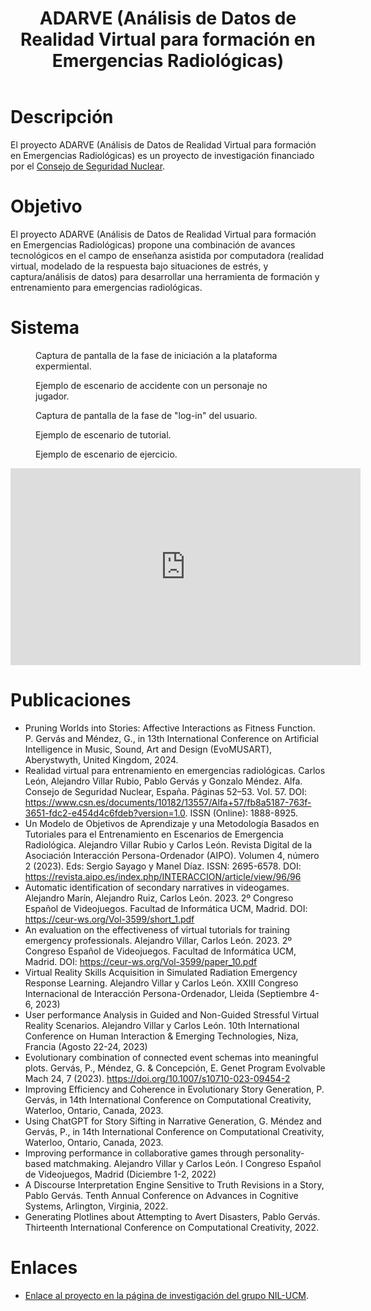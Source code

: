 #+TITLE: ADARVE (Análisis de Datos de Realidad Virtual para formación en Emergencias Radiológicas)
#+AUTOR: Universidad Complutense de Madrid

* Descripción

El proyecto ADARVE (Análisis de Datos de Realidad Virtual para formación en Emergencias Radiológicas) es un proyecto de investigación financiado por el [[https://www.csn.es/home][Consejo de Seguridad Nuclear]].

* Objetivo

El proyecto ADARVE (Análisis de Datos de Realidad Virtual para formación en Emergencias Radiológicas) propone una combinación de avances tecnológicos en el campo de enseñanza asistida por computadora (realidad virtual, modelado de la respuesta bajo situaciones de estrés, y captura/análisis de datos) para desarrollar una herramienta de formación y entrenamiento para emergencias radiológicas.

* Sistema


#+caption: Captura de pantalla de la fase de iniciación a la plataforma expermiental.
#+attr_html: :width 100%
#+name: fig:snap1
[[./s1.png]]

#+caption: Ejemplo de escenario de accidente con un personaje no jugador.
#+attr_html: :width 100%
#+name: fig:snap2
[[./s2.png]]


#+caption: Captura de pantalla de la fase de "log-in" del usuario.
#+attr_html: :width 100%
#+name: fig:snap1
[[./s3.png]]

#+caption: Ejemplo de escenario de tutorial.
#+attr_html: :width 100%
#+name: fig:snap2
[[./s4.png]]

#+caption: Ejemplo de escenario de ejercicio.
#+attr_html: :width 100%
#+name: fig:snap3
[[./s5.png]]



#+begin_export html
<iframe width="560" height="315" src="https://www.youtube-nocookie.com/embed/-xYmx7OGaA4" title="YouTube video player" frameborder="0" allow="accelerometer; autoplay; clipboard-write; encrypted-media; gyroscope; picture-in-picture" allowfullscreen></iframe>
#+end_export

# #+caption: Ejemplo de funcionamiento del sistema ADARVE.
# #+attr_html: :width 100%
# [[./captura_adarve.png]]


* Publicaciones

- Pruning Worlds into Stories: Affective Interactions as Fitness Function. P. Gervás and Méndez, G., in 13th International Conference on Artificial Intelligence in Music, Sound, Art and Design (EvoMUSART), Aberystwyth, United Kingdom, 2024.
- Realidad virtual para entrenamiento en emergencias radiológicas. Carlos León, Alejandro Villar Rubio, Pablo Gervás y Gonzalo Méndez. Alfa. Consejo de Seguridad Nuclear, España. Páginas 52–53. Vol. 57. DOI: https://www.csn.es/documents/10182/13557/Alfa+57/fb8a5187-763f-3651-fdc2-e454d4c6fdeb?version=1.0. ISSN (Online): 1888-8925.
- Un Modelo de Objetivos de Aprendizaje y una Metodología Basados en Tutoriales para el Entrenamiento en Escenarios de Emergencia Radiológica. Alejandro Villar Rubio y Carlos León. Revista Digital de la Asociación Interacción Persona-Ordenador (AIPO). Volumen 4, número 2 (2023). Eds: Sergio Sayago y Manel Díaz. ISSN: 2695-6578. DOI: https://revista.aipo.es/index.php/INTERACCION/article/view/96/96
- Automatic identification of secondary narratives in videogames. Alejandro Marín, Alejandro Ruiz, Carlos León. 2023. 2º Congreso Español de Videojuegos. Facultad de Informática UCM, Madrid. DOI: https://ceur-ws.org/Vol-3599/short_1.pdf
- An evaluation on the effectiveness of virtual tutorials for training emergency professionals. Alejandro Villar, Carlos León. 2023. 2º Congreso Español de Videojuegos. Facultad de Informática UCM, Madrid. DOI: https://ceur-ws.org/Vol-3599/paper_10.pdf
- Virtual Reality Skills Acquisition in Simulated Radiation Emergency Response Learning. Alejandro Villar y Carlos León. XXIII Congreso Internacional de Interacción Persona-Ordenador, Lleida (Septiembre 4-6, 2023)
- User performance Analysis in Guided and Non-Guided Stressful Virtual Reality Scenarios. Alejandro Villar y Carlos León. 10th International Conference on Human Interaction & Emerging Technologies, Niza, Francia (Agosto 22-24, 2023)
- Evolutionary combination of connected event schemas into meaningful plots. Gervás, P., Méndez, G. & Concepción, E. Genet Program Evolvable Mach 24, 7 (2023). https://doi.org/10.1007/s10710-023-09454-2
- Improving Efficiency and Coherence in Evolutionary Story Generation, P. Gervás, in 14th International Conference on Computational Creativity, Waterloo, Ontario, Canada, 2023.
- Using ChatGPT for Story Sifting in Narrative Generation, G. Méndez and Gervás, P., in 14th International Conference on Computational Creativity, Waterloo, Ontario, Canada, 2023.
- Improving performance in collaborative games through personality-based matchmaking. Alejandro Villar y Carlos León. I Congreso Español de Videojuegos, Madrid (Diciembre 1-2, 2022)
- A Discourse Interpretation Engine Sensitive to Truth Revisions in a Story, Pablo Gervás. Tenth Annual Conference on Advances in Cognitive Systems, Arlington, Virginia, 2022.
- Generating Plotlines about Attempting to Avert Disasters, Pablo Gervás. Thirteenth International Conference on Computational Creativity, 2022.

* Enlaces

- [[http://nil.fdi.ucm.es/?q=projects/adarve][Enlace al proyecto en la página de investigación del grupo NIL-UCM]].
